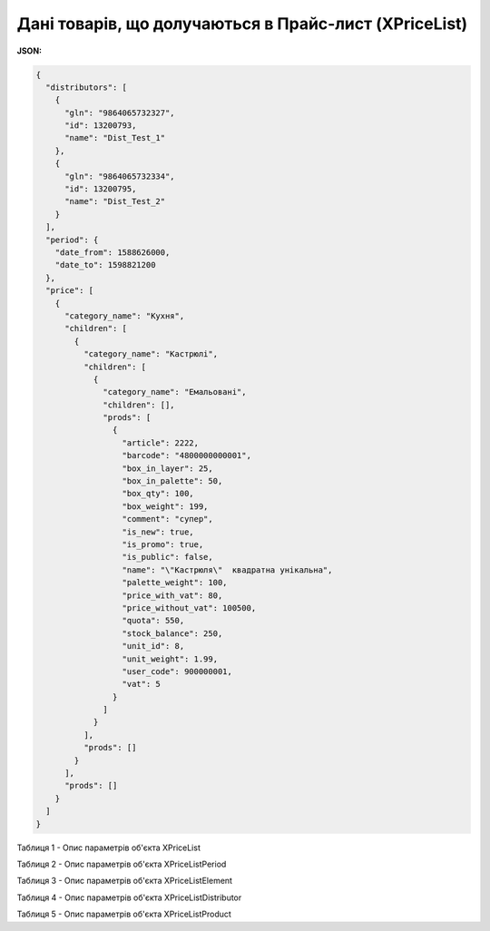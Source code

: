 #############################################################
**Дані товарів, що долучаються в Прайс-лист (XPriceList)**
#############################################################

**JSON:**

.. code:: json

	{
	  "distributors": [
	    {
	      "gln": "9864065732327",
	      "id": 13200793,
	      "name": "Dist_Test_1"
	    },
	    {
	      "gln": "9864065732334",
	      "id": 13200795,
	      "name": "Dist_Test_2"
	    }
	  ],
	  "period": {
	    "date_from": 1588626000,
	    "date_to": 1598821200
	  },
	  "price": [
	    {
	      "category_name": "Кухня",
	      "children": [
	        {
	          "category_name": "Кастрюлі",
	          "children": [
	            {
	              "category_name": "Емальовані",
	              "children": [],
	              "prods": [
	                {
	                  "article": 2222,
	                  "barcode": "4800000000001",
	                  "box_in_layer": 25,
	                  "box_in_palette": 50,
	                  "box_qty": 100,
	                  "box_weight": 199,
	                  "comment": "супер",
	                  "is_new": true,
	                  "is_promo": true,
	                  "is_public": false,
	                  "name": "\"Кастрюля\"  квадратна унікальна",
	                  "palette_weight": 100,
	                  "price_with_vat": 80,
	                  "price_without_vat": 100500,
	                  "quota": 550,
	                  "stock_balance": 250,
	                  "unit_id": 8,
	                  "unit_weight": 1.99,
	                  "user_code": 900000001,
	                  "vat": 5
	                }
	              ]
	            }
	          ],
	          "prods": []
	        }
	      ],
	      "prods": []
	    }
	  ]
	}

Таблиця 1 - Опис параметрів об'єкта XPriceList

.. csv-table:: 
  :file: for_csv/XPriceList.csv
  :widths:  1, 12, 41
  :header-rows: 1
  :stub-columns: 0

Таблиця 2 - Опис параметрів об'єкта XPriceListPeriod

.. csv-table:: 
  :file: for_csv/XPriceListPeriod.csv
  :widths:  1, 12, 41
  :header-rows: 1
  :stub-columns: 0

Таблиця 3 - Опис параметрів об'єкта XPriceListElement

.. csv-table:: 
  :file: for_csv/XPriceListElement.csv
  :widths:  1, 12, 41
  :header-rows: 1
  :stub-columns: 0

Таблиця 4 - Опис параметрів об'єкта XPriceListDistributor

.. csv-table:: 
  :file: for_csv/XPriceListDistributor.csv
  :widths:  1, 12, 41
  :header-rows: 1
  :stub-columns: 0

Таблиця 5 - Опис параметрів об'єкта XPriceListProduct

.. csv-table:: 
  :file: for_csv/XPriceListProduct.csv
  :widths:  1, 12, 41
  :header-rows: 1
  :stub-columns: 0








